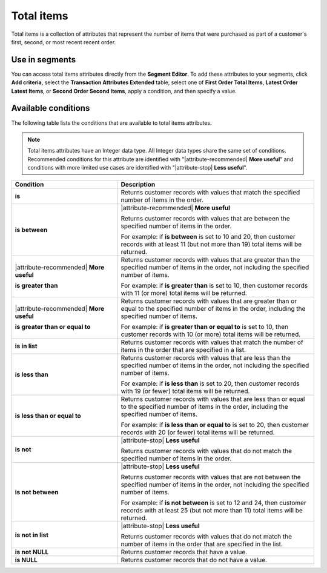 .. 
.. https://docs.amperity.com/reference/
.. 


.. meta::
    :description lang=en:
        The number of items that were purchased as part of a customer's first, second, or most recent recent order.

.. meta::
    :content class=swiftype name=body data-type=text:
        The number of items that were purchased as part of a customer's first, second, or most recent recent order.

.. meta::
    :content class=swiftype name=title data-type=string:
        Total items

==================================================
Total items
==================================================

.. attribute-total-items-common-start

Total items is a collection of attributes that represent the number of items that were purchased as part of a customer's first, second, or most recent recent order.

.. attribute-total-items-common-end


.. _attribute-total-items-segment:

Use in segments
==================================================

.. attribute-total-items-ordered-start

You can access total items attributes directly from the **Segment Editor**. To add these attributes to your segments, click **Add criteria**, select the **Transaction Attributes Extended** table, select one of **First Order Total Items**, **Latest Order Latest Items**, or **Second Order Second Items**, apply a condition, and then specify a value.

.. attribute-total-items-ordered-end


.. _attribute-total-items-ordered-conditions:

Available conditions
==================================================

.. attribute-total-items-ordered-conditions-start

The following table lists the conditions that are available to total items attributes.

.. note:: Total items attributes have an Integer data type. All Integer data types share the same set of conditions. Recommended conditions for this attribute are identified with "|attribute-recommended| **More useful**" and conditions with more limited use cases are identified with "|attribute-stop| **Less useful**".

.. list-table::
   :widths: 35 65
   :header-rows: 1

   * - Condition
     - Description

   * - **is**
     - Returns customer records with values that match the specified number of items in the order.

   * - **is between**
     - |attribute-recommended| **More useful**

       Returns customer records with values that are between the specified number of items in the order.

       For example: if **is between** is set to 10 and 20, then customer records with at least 11 (but not more than 19) total items will be returned.

   * - |attribute-recommended| **More useful**

       **is greater than**
     - Returns customer records with values that are greater than the specified number of items in the order, not including the specified number of items.

       For example: if **is greater than** is set to 10, then customer records with 11 (or more) total items will be returned.

   * - |attribute-recommended| **More useful**

       **is greater than or equal to**
     - Returns customer records with values that are greater than or equal to the specified number of items in the order, including the specified number of items.

       For example: if **is greater than or equal to** is set to 10, then customer records with 10 (or more) total items will be returned.

   * - **is in list**
     - Returns customer records with values that match the number of items in the order that are specified in a list.

   * - **is less than**
     - Returns customer records with values that are less than the specified number of items in the order, not including the specified number of items.

       For example: if **is less than** is set to 20, then customer records with 19 (or fewer) total items will be returned.

   * - **is less than or equal to**
     - Returns customer records with values that are less than or equal to the specified number of items in the order, including the specified number of items.

       For example: if **is less than or equal to** is set to 20, then customer records with 20 (or fewer) total items will be returned.

   * - **is not**
     - |attribute-stop| **Less useful**

       Returns customer records with values that do not match the specified number of items in the order.

   * - **is not between**
     - |attribute-stop| **Less useful**

       Returns customer records with values that are not between the specified number of items in the order, not including the specified number of items.

       For example: if **is not between** is set to 12 and 24, then customer records with at least 25 (but not more than 11) total items will be returned.

   * - **is not in list**
     - |attribute-stop| **Less useful**

       Returns customer records with values that do not match the number of items in the order that are specified in the list.

   * - **is not NULL**
     - Returns customer records that have a value.

   * - **is NULL**
     - Returns customer records that do not have a value.

.. attribute-total-items-ordered-conditions-end
